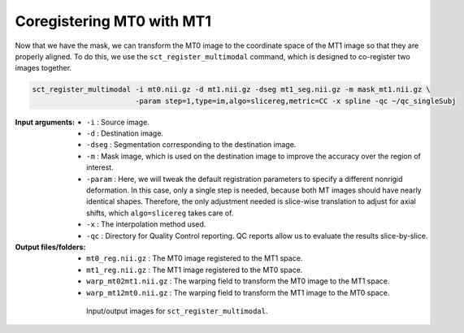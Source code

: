 Coregistering MT0 with MT1
##########################

Now that we have the mask, we can transform the MT0 image to the coordinate space of the MT1 image so that they are properly aligned. To do this, we use the ``sct_register_multimodal`` command, which is designed to co-register two images together.

.. code:: sh

   sct_register_multimodal -i mt0.nii.gz -d mt1.nii.gz -dseg mt1_seg.nii.gz -m mask_mt1.nii.gz \
                           -param step=1,type=im,algo=slicereg,metric=CC -x spline -qc ~/qc_singleSubj

:Input arguments:
   - ``-i`` : Source image.
   - ``-d`` : Destination image.
   - ``-dseg`` : Segmentation corresponding to the destination image.
   - ``-m`` : Mask image, which is used on the destination image to improve the accuracy over the region of interest.
   - ``-param`` : Here, we will tweak the default registration parameters to specify a different nonrigid deformation. In this case, only a single step is needed, because both MT images should have nearly identical shapes. Therefore, the only adjustment needed is slice-wise translation to adjust for axial shifts, which ``algo=slicereg`` takes care of.
   - ``-x`` : The interpolation method used.
   - ``-qc`` : Directory for Quality Control reporting. QC reports allow us to evaluate the results slice-by-slice.

:Output files/folders:
   - ``mt0_reg.nii.gz`` : The MT0 image registered to the MT1 space.
   - ``mt1_reg.nii.gz`` : The MT1 image registered to the MT0 space.
   - ``warp_mt02mt1.nii.gz`` : The warping field to transform the MT0 image to the MT1 space.
   - ``warp_mt12mt0.nii.gz`` : The warping field to transform the MT1 image to the MT0 space.

.. figure:: https://raw.githubusercontent.com/spinalcordtoolbox/doc-figures/master/registration_to_template/mt-registration-mt0-mt1.png
   :align: center
   :figwidth: 65%

   Input/output images for ``sct_register_multimodal``.